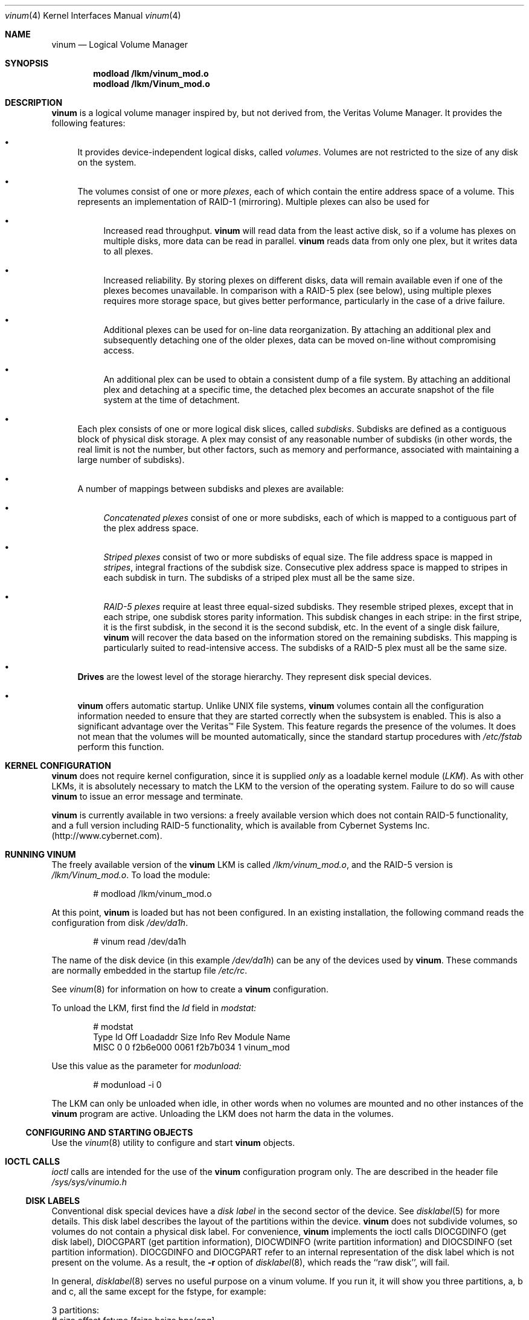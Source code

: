 .\"  Hey, Emacs, edit this file in -*- nroff-fill -*- mode
.\"	$NetBSD: ccd.4,v 1.5 1995/10/09 06:09:09 thorpej Exp $
.\"-
.\" Copyright (c) 1997, 1998
.\"	Nan Yang Computer Services Limited.  All rights reserved.
.\"
.\"  This software is distributed under the so-called ``Berkeley
.\"  License'':
.\"
.\" Redistribution and use in source and binary forms, with or without
.\" modification, are permitted provided that the following conditions
.\" are met:
.\" 1. Redistributions of source code must retain the above copyright
.\"    notice, this list of conditions and the following disclaimer.
.\" 2. Redistributions in binary form must reproduce the above copyright
.\"    notice, this list of conditions and the following disclaimer in the
.\"    documentation and/or other materials provided with the distribution.
.\" 3. All advertising materials mentioning features or use of this software
.\"    must display the following acknowledgement:
.\"	This product includes software developed by Nan Yang Computer
.\"      Services Limited.
.\" 4. Neither the name of the Company nor the names of its contributors
.\"    may be used to endorse or promote products derived from this software
.\"    without specific prior written permission.
.\"  
.\" This software is provided ``as is'', and any express or implied
.\" warranties, including, but not limited to, the implied warranties of
.\" merchantability and fitness for a particular purpose are disclaimed.
.\" In no event shall the company or contributors be liable for any
.\" direct, indirect, incidental, special, exemplary, or consequential
.\" damages (including, but not limited to, procurement of substitute
.\" goods or services; loss of use, data, or profits; or business
.\" interruption) however caused and on any theory of liability, whether
.\" in contract, strict liability, or tort (including negligence or
.\" otherwise) arising in any way out of the use of this software, even if
.\" advised of the possibility of such damage.
.\"
.\" $Id: vinum.4,v 1.7 1998/11/05 01:28:56 grog Exp grog $
.\"
.Dd 22 July 1998
.Dt vinum 4
.Os FreeBSD
.Sh NAME
.Nm vinum
.Nd Logical Volume Manager
.Sh SYNOPSIS
.Cd "modload /lkm/vinum_mod.o"
.Cd "modload /lkm/Vinum_mod.o"
.Sh DESCRIPTION
.Nm
is a logical volume manager inspired by, but not derived from, the Veritas
Volume Manager.  It provides the following features:
.Bl -bullet
.It
It provides device-independent logical disks, called \fIvolumes\fP.  Volumes are
not restricted to the size of any disk on the system.
.It
The volumes consist of one or more \fIplexes\fP, each of which contain the
entire address space of a volume.  This represents an implementation of RAID-1
(mirroring).  Multiple plexes can also be used for
.\" XXX What about sparse plexes?  Do we want them?
.if t .sp
.Bl -bullet
.It
Increased read throughput.
.Nm
will read data from the least active disk, so if a volume has plexes on multiple
disks, more data can be read in parallel.
.Nm
reads data from only one plex, but it writes data to all plexes.
.It
Increased reliability.  By storing plexes on different disks, data will remain
available even if one of the plexes becomes unavailable.  In comparison with a
RAID-5 plex (see below), using multiple plexes requires more storage space, but
gives better performance, particularly in the case of a drive failure.
.It
Additional plexes can be used for on-line data reorganization.  By attaching an
additional plex and subsequently detaching one of the older plexes, data can be
moved on-line without compromising access.
.It
An additional plex can be used to obtain a consistent dump of a file system.  By
attaching an additional plex and detaching at a specific time, the detached plex
becomes an accurate snapshot of the file system at the time of detachment.
.\" Make sure to flush!
.El
.It
Each plex consists of one or more logical disk slices, called \fIsubdisks\fP.
Subdisks are defined as a contiguous block of physical disk storage.  A plex may
consist of any reasonable number of subdisks (in other words, the real limit is
not the number, but other factors, such as memory and performance, associated
with maintaining a large number of subdisks).
.It
A number of mappings between subdisks and plexes are available:
.Bl -bullet
.It
\fIConcatenated plexes\fP\| consist of one or more subdisks, each of which
is mapped to a contiguous part of the plex address space.
.It
\fIStriped plexes\fP\| consist of two or more subdisks of equal size.  The file
address space is mapped in \fIstripes\fP, integral fractions of the subdisk
size.  Consecutive plex address space is mapped to stripes in each subdisk in
.if n turn.
.if t \{\
turn:
.PS
move right 2i
down
SD0: box
SD1: box
SD2: box

"plex 0" at SD0.n+(0,.2)
"subdisk 0" rjust at SD0.w-(.2,0)
"subdisk 1" rjust at SD1.w-(.2,0)
"subdisk 2" rjust at SD2.w-(.2,0)
.PE
.\}
The subdisks of a striped plex must all be the same size.
.It
\fIRAID-5 plexes\fP\| require at least three equal-sized subdisks.  They
resemble striped plexes, except that in each stripe, one subdisk stores parity
information.  This subdisk changes in each stripe: in the first stripe, it is the
first subdisk, in the second it is the second subdisk, etc.  In the event of a
single disk failure,
.Nm
will recover the data based on the information stored on the remaining subdisks.
This mapping is particularly suited to read-intensive access.  The subdisks of a
RAID-5 plex must all be the same size.
.\" Make sure to flush!
.El
.It
.Nm Drives
are the lowest level of the storage hierarchy.  They represent disk special
devices.
.It
.Nm
offers automatic startup.  Unlike UNIX file systems,
.Nm
volumes contain all the configuration information needed to ensure that they are
started correctly when the subsystem is enabled.  This is also a significant
advantage over the Veritas\(tm File System.  This feature regards the presence
of the volumes.  It does not mean that the volumes will be mounted
automatically, since the standard startup procedures with
.Pa /etc/fstab 
perform this function.
.El
.Sh KERNEL CONFIGURATION
.Nm
does not require kernel configuration, since it is supplied \fIonly\fP\| as a
loadable kernel module (\fILKM\fP\|).  As with other LKMs, it is absolutely
necessary to match the LKM to the version of the operating system.  Failure to
do so will cause
.Nm
to issue an error message and terminate.
.Pp
.Nm
is currently available in two versions: a freely available version which does
not contain RAID-5 functionality, and a full version including RAID-5
functionality, which is available from Cybernet Systems
Inc. (http://www.cybernet.com\fR).
.Sh RUNNING VINUM
The freely available version of the
.Nm
LKM is called 
.Pa /lkm/vinum_mod.o ,
and the RAID-5 version is
.Pa /lkm/Vinum_mod.o .
To load the module:
.Bd -unfilled -offset indent
# modload /lkm/vinum_mod.o
.Ed
.Pp
At this point, 
.Nm
is loaded but has not been configured.  In an existing installation, the
following command reads the configuration from disk
.Ar /dev/da1h .
.Bd -unfilled -offset indent
# vinum read /dev/da1h
.Ed
.sp
The name of the disk device (in this example
.Ar /dev/da1h )
can be any of the devices used by
.Nm vinum .
These commands are normally embedded in the startup file
.Pa /etc/rc .
.Pp
See
.Xr vinum 8
for information on how to create a
.Nm
configuration.
.Pp
To unload the LKM, first find the
.Ar Id
field in 
.Pa modstat:
.Bd -unfilled -offset indent
# modstat
Type     Id Off Loadaddr Size Info     Rev Module Name
MISC      0   0 f2b6e000 0061 f2b7b034   1 vinum_mod
.Ed
.Pp
Use this value as the parameter for
.Pa modunload:
.Bd -unfilled -offset indent
# modunload -i 0
.Ed
.Pp
The LKM can only be unloaded when idle, in other words when no volumes are
mounted and no other instances of the
.Nm
program are active.  Unloading the LKM does not harm the data in the volumes.
.Ss CONFIGURING AND STARTING OBJECTS
Use the
.Xr vinum 8
utility to configure and start
.Nm 
objects.
.Sh IOCTL CALLS
.Pa ioctl
calls are intended for the use of the
.Nm
configuration program only.  The are described in the header file
.Pa /sys/sys/vinumio.h
.Ss DISK LABELS
Conventional disk special devices have a
.Em disk label
in the second sector of the device.  See
.Xr disklabel 5
for more details.  This disk label describes the layout of the partitions within
the device.
.Nm
does not subdivide volumes, so volumes do not contain a physical disk label.
For convenience,
.Nm
implements the ioctl calls DIOCGDINFO (get disk label), DIOCGPART (get partition
information), DIOCWDINFO (write partition information) and DIOCSDINFO (set
partition information).  DIOCGDINFO and DIOCGPART refer to an internal
representation of the disk label which is not present on the volume.  As a
result, the
.Fl r
option of
.Xr disklabel 8 ,
which reads the ``raw disk'', will fail.
.Pp
In general, 
.Xr disklabel 8
serves no useful purpose on a vinum volume.  If you run it, it will show you
three partitions, a, b and c, all the same except for the fstype, for example:
.Bd -unfilled -offset
3 partitions:
#        size   offset    fstype   [fsize bsize bps/cpg]
  a:     2048        0    4.2BSD     1024  8192     0   # (Cyl.    0 - 0)
  b:     2048        0      swap                        # (Cyl.    0 - 0)
  c:     2048        0    unused        0     0         # (Cyl.    0 - 0)
.Ed
.Pp
.Nm
ignores the DIOCWDINFO and DIOCSDINFO ioctls, since there is nothing to change.
As a result, any attempt to modify the disk label will be silently ignored.
.Sh MAKING FILE SYSTEMS
Since
.Nm
volumes do not contain partitions, the names do not need to conform to the
standard rules for naming disk partitions.  For a physical disk partition, the
last letter of the device name specifies the partition identifier (a to h).
.Nm
volumes need not conform to this convention, but if they do not,
.Nm newfs
will complain that it cannot determine the partition.  To solve this problem,
use the
.Fl v
flag to
.Nm newfs .
.Sh OBJECT NAMING
.Nm
assigns default names to plexes and subdisks, although they may be overridden.
We do not recommend overriding the default names.  Experience with the
.if t Veritas\(tm
.if n Veritas(tm)
volume manager, which allows arbitary naming of objects, has shown that this
flexibility does not bring a significant advantage, and it can cause confusion.
.sp
Names may contain any non-blank character, but it is recommended to restrict
them to letters, digits and the underscore characters.  The names of volumes,
plexes and subdisks may be up to 64 characters long, and the names of drives may
up to 32 characters long.  When choosing volume and plex names, bear in mind
that automatically generated plex and subvolume names are longer than the
name from which they are derived.
.Bl -bullet 
.It
When
.Nm vinum(8)
creates or deletes objects, it creates a directory
.Ar /dev/vinum ,
in which it makes device entries for each volume it finds.  It also creates 
subdirectories,
.Ar /dev/vinum/plex
and 
.Ar /dev/vinum/sd ,
in which it stores device entries for the plexes and subdisks.  In addition, it
creates two more directories,
.Ar /dev/vinum/vol
and
.Ar /dev/vinum/drive ,
in which it stores hierarchical information for volumes and drives.
.It
Unlike 
.Nm UNIX
drives,
.Nm
volumes are not subdivided into partitions, and thus do not contain a disk
label.  Unfortunately, this confuses a number of utilities, notably
.Nm newfs ,
which normally tries to interpret the last letter of a
.Nm
volume name as a partition identifier.  If you use a volume name which does not
end in the letters
.Ar a
to
.Ar c ,
you must use the
.Fl v 
flag to
.Nm newfs
in order to tell it to ignore this convention.
.\"
.It 
Plexes do not need to be assigned explicit names.  By default, a plex name is
the name of the volume followed by the letters \f(CW.p\fR and the number of the
plex.  For example, the plexes of volume
.Ar vol3
are called
.Ar vol3.p0 ,
.Ar vol3.p1
and so on.  These names can be overridden, but it is not recommended.
.br
.It
Like plexes, subdisks are assigned names automatically, and explicit naming is
discouraged.  A subdisk name is the name of the plex followed by the letters
\f(CW.s\fR and a number identifying the subdisk.  For example, the subdisks of
plex
.Ar vol3.p0
are called
.Ar vol3.p0.s0 ,
.Ar vol3.p0.s1
and so on.
.br
.It
By contrast, 
.Nm drives
must be named.  This makes it possible to move a drive to a different location
and still recognize it automatically.  Drive names may be up to 32 characters
long.
.El
.Pp
EXAMPLE
.Pp
Assume the 
.Nm
objects described in the section CONFIGURATION FILE in
.Xr vinum 8 .
The directory
.Ar /dev/vinum
looks like:
.Bd -unfilled -offset indent
# ls -lR /dev/vinum/ /dev/rvinum
total 5
brwxr-xr--  1 root  wheel   25,   2 Mar 30 16:08 concat
brwx------  1 root  wheel   25, 0x40000000 Mar 30 16:08 control
drwxrwxrwx  2 root  wheel       512 Mar 30 16:08 drive
drwxrwxrwx  2 root  wheel       512 Mar 30 16:08 plex
drwxrwxrwx  2 root  wheel       512 Mar 30 16:08 rvol
drwxrwxrwx  2 root  wheel       512 Mar 30 16:08 sd
brwxr-xr--  1 root  wheel   25,   3 Mar 30 16:08 strcon
brwxr-xr--  1 root  wheel   25,   1 Mar 30 16:08 stripe
brwxr-xr--  1 root  wheel   25,   0 Mar 30 16:08 tinyvol
drwxrwxrwx  7 root  wheel       512 Mar 30 16:08 vol
brwxr-xr--  1 root  wheel   25,   4 Mar 30 16:08 vol5

/dev/vinum/drive:
total 0
brw-r-----  1 root  operator    4,  15 Oct 21 16:51 drive2
brw-r-----  1 root  operator    4,  31 Oct 21 16:51 drive4

/dev/vinum/plex:
total 0
brwxr-xr--  1 root  wheel   25, 0x10000002 Mar 30 16:08 concat.p0
brwxr-xr--  1 root  wheel   25, 0x10010002 Mar 30 16:08 concat.p1
brwxr-xr--  1 root  wheel   25, 0x10000003 Mar 30 16:08 strcon.p0
brwxr-xr--  1 root  wheel   25, 0x10010003 Mar 30 16:08 strcon.p1
brwxr-xr--  1 root  wheel   25, 0x10000001 Mar 30 16:08 stripe.p0
brwxr-xr--  1 root  wheel   25, 0x10000000 Mar 30 16:08 tinyvol.p0
brwxr-xr--  1 root  wheel   25, 0x10000004 Mar 30 16:08 vol5.p0
brwxr-xr--  1 root  wheel   25, 0x10010004 Mar 30 16:08 vol5.p1

/dev/vinum/rvol:
total 0
crwxr-xr--  1 root  wheel   91,   2 Mar 30 16:08 concat
crwxr-xr--  1 root  wheel   91,   3 Mar 30 16:08 strcon
crwxr-xr--  1 root  wheel   91,   1 Mar 30 16:08 stripe
crwxr-xr--  1 root  wheel   91,   0 Mar 30 16:08 tinyvol
crwxr-xr--  1 root  wheel   91,   4 Mar 30 16:08 vol5

/dev/vinum/sd:
total 0
brwxr-xr--  1 root  wheel   25, 0x20000002 Mar 30 16:08 concat.p0.s0
brwxr-xr--  1 root  wheel   25, 0x20100002 Mar 30 16:08 concat.p0.s1
brwxr-xr--  1 root  wheel   25, 0x20010002 Mar 30 16:08 concat.p1.s0
brwxr-xr--  1 root  wheel   25, 0x20000003 Mar 30 16:08 strcon.p0.s0
brwxr-xr--  1 root  wheel   25, 0x20100003 Mar 30 16:08 strcon.p0.s1
brwxr-xr--  1 root  wheel   25, 0x20010003 Mar 30 16:08 strcon.p1.s0
brwxr-xr--  1 root  wheel   25, 0x20110003 Mar 30 16:08 strcon.p1.s1
brwxr-xr--  1 root  wheel   25, 0x20000001 Mar 30 16:08 stripe.p0.s0
brwxr-xr--  1 root  wheel   25, 0x20100001 Mar 30 16:08 stripe.p0.s1
brwxr-xr--  1 root  wheel   25, 0x20000000 Mar 30 16:08 tinyvol.p0.s0
brwxr-xr--  1 root  wheel   25, 0x20100000 Mar 30 16:08 tinyvol.p0.s1
brwxr-xr--  1 root  wheel   25, 0x20000004 Mar 30 16:08 vol5.p0.s0
brwxr-xr--  1 root  wheel   25, 0x20100004 Mar 30 16:08 vol5.p0.s1
brwxr-xr--  1 root  wheel   25, 0x20010004 Mar 30 16:08 vol5.p1.s0
brwxr-xr--  1 root  wheel   25, 0x20110004 Mar 30 16:08 vol5.p1.s1

/dev/vinum/vol:
total 5
brwxr-xr--  1 root  wheel   25,   2 Mar 30 16:08 concat
drwxr-xr-x  4 root  wheel       512 Mar 30 16:08 concat.plex
brwxr-xr--  1 root  wheel   25,   3 Mar 30 16:08 strcon
drwxr-xr-x  4 root  wheel       512 Mar 30 16:08 strcon.plex
brwxr-xr--  1 root  wheel   25,   1 Mar 30 16:08 stripe
drwxr-xr-x  3 root  wheel       512 Mar 30 16:08 stripe.plex
brwxr-xr--  1 root  wheel   25,   0 Mar 30 16:08 tinyvol
drwxr-xr-x  3 root  wheel       512 Mar 30 16:08 tinyvol.plex
brwxr-xr--  1 root  wheel   25,   4 Mar 30 16:08 vol5
drwxr-xr-x  4 root  wheel       512 Mar 30 16:08 vol5.plex

/dev/vinum/vol/concat.plex:
total 2
brwxr-xr--  1 root  wheel   25, 0x10000002 Mar 30 16:08 concat.p0
drwxr-xr-x  2 root  wheel       512 Mar 30 16:08 concat.p0.sd
brwxr-xr--  1 root  wheel   25, 0x10010002 Mar 30 16:08 concat.p1
drwxr-xr-x  2 root  wheel       512 Mar 30 16:08 concat.p1.sd

/dev/vinum/vol/concat.plex/concat.p0.sd:
total 0
brwxr-xr--  1 root  wheel   25, 0x20000002 Mar 30 16:08 concat.p0.s0
brwxr-xr--  1 root  wheel   25, 0x20100002 Mar 30 16:08 concat.p0.s1

/dev/vinum/vol/concat.plex/concat.p1.sd:
total 0
brwxr-xr--  1 root  wheel   25, 0x20010002 Mar 30 16:08 concat.p1.s0

/dev/vinum/vol/strcon.plex:
total 2
brwxr-xr--  1 root  wheel   25, 0x10000003 Mar 30 16:08 strcon.p0
drwxr-xr-x  2 root  wheel       512 Mar 30 16:08 strcon.p0.sd
brwxr-xr--  1 root  wheel   25, 0x10010003 Mar 30 16:08 strcon.p1
drwxr-xr-x  2 root  wheel       512 Mar 30 16:08 strcon.p1.sd

/dev/vinum/vol/strcon.plex/strcon.p0.sd:
total 0
brwxr-xr--  1 root  wheel   25, 0x20000003 Mar 30 16:08 strcon.p0.s0
brwxr-xr--  1 root  wheel   25, 0x20100003 Mar 30 16:08 strcon.p0.s1

/dev/vinum/vol/strcon.plex/strcon.p1.sd:
total 0
brwxr-xr--  1 root  wheel   25, 0x20010003 Mar 30 16:08 strcon.p1.s0
brwxr-xr--  1 root  wheel   25, 0x20110003 Mar 30 16:08 strcon.p1.s1

/dev/vinum/vol/stripe.plex:
total 1
brwxr-xr--  1 root  wheel   25, 0x10000001 Mar 30 16:08 stripe.p0
drwxr-xr-x  2 root  wheel       512 Mar 30 16:08 stripe.p0.sd

/dev/vinum/vol/stripe.plex/stripe.p0.sd:
total 0
brwxr-xr--  1 root  wheel   25, 0x20000001 Mar 30 16:08 stripe.p0.s0
brwxr-xr--  1 root  wheel   25, 0x20100001 Mar 30 16:08 stripe.p0.s1

/dev/vinum/vol/tinyvol.plex:
total 1
brwxr-xr--  1 root  wheel   25, 0x10000000 Mar 30 16:08 tinyvol.p0
drwxr-xr-x  2 root  wheel       512 Mar 30 16:08 tinyvol.p0.sd

/dev/vinum/vol/tinyvol.plex/tinyvol.p0.sd:
total 0
brwxr-xr--  1 root  wheel   25, 0x20000000 Mar 30 16:08 tinyvol.p0.s0
brwxr-xr--  1 root  wheel   25, 0x20100000 Mar 30 16:08 tinyvol.p0.s1

/dev/vinum/vol/vol5.plex:
total 2
brwxr-xr--  1 root  wheel   25, 0x10000004 Mar 30 16:08 vol5.p0
drwxr-xr-x  2 root  wheel       512 Mar 30 16:08 vol5.p0.sd
brwxr-xr--  1 root  wheel   25, 0x10010004 Mar 30 16:08 vol5.p1
drwxr-xr-x  2 root  wheel       512 Mar 30 16:08 vol5.p1.sd

/dev/vinum/vol/vol5.plex/vol5.p0.sd:
total 0
brwxr-xr--  1 root  wheel   25, 0x20000004 Mar 30 16:08 vol5.p0.s0
brwxr-xr--  1 root  wheel   25, 0x20100004 Mar 30 16:08 vol5.p0.s1

/dev/vinum/vol/vol5.plex/vol5.p1.sd:
total 0
brwxr-xr--  1 root  wheel   25, 0x20010004 Mar 30 16:08 vol5.p1.s0
brwxr-xr--  1 root  wheel   25, 0x20110004 Mar 30 16:08 vol5.p1.s1

/dev/rvinum:
crwxr-xr--  1 root  wheel   91,   2 Mar 30 16:08 rconcat
crwxr-xr--  1 root  wheel   91,   3 Mar 30 16:08 rstrcon
crwxr-xr--  1 root  wheel   91,   1 Mar 30 16:08 rstripe
crwxr-xr--  1 root  wheel   91,   0 Mar 30 16:08 rtinyvol
crwxr-xr--  1 root  wheel   91,   4 Mar 30 16:08 rvol5
.Ed
.Pp
In the case of unattached plexes and subdisks, the naming is reversed.  Subdisks
are named after the disk on which they are located, and plexes are named after
the subdisk.  
.\" XXX
.Nm This mapping is still to be determined.
.Ss OBJECT STATES
.Pp
Each
.Nm
object has a \fIstate\fR associated with it. 
.Nm
uses this state to determine the handling of the object.
.Pp
.Ss VOLUME STATES
Volumes may have the following states:
.sp
.ne 1i
.TB "Volume states"
.TS H
box,center,tab(#) ;
lfCWp9 | lw65 .
State#Meaning
=
.TH N
volume_unallocated#T{
present but unused.  This will not normally be seen from a user perspective.
T}
volume_uninit#T{
In the process of being created.
T}
volume_down#T{
The volume is inaccessible.
T}
volume_up#T{
The volume is up and functional, but not all plexes may be available.
T}

.TE
.TS H
box,center,tab(#) ;
lfCWp9 | lw65 .
State#Meaning
=
.TH N
volume_unallocated#T{
present but unused.  This will not normally be seen from a user perspective.
T}
.if t .sp .4v
.if n .sp 1
volume_uninit#T{
In the process of being created.
T}
.if t .sp .4v
.if n .sp 1
volume_down#T{
The volume is inaccessible.
T}
.if t .sp .4v
.if n .sp 1
volume_up#T{
The volume is up and functional, but not all plexes may be available.
T}
.if t .sp .4v
.if n .sp 1
.TE
.sp 2v
.Ss "PLEX STATES"
Plexes may have the following states:
.sp
.ne 1i
.TB "Plex states"
.TS H
box,center,tab(#) ;
lfCWp9 | lw65 .
State#Meaning
=
.TH N
plex_unallocated#T{
An empty entry, not a plex at all.
T}
.if t .sp .4v
.if n .sp 1
plex_checkup#T{
Temporary state: check subordinate subdisks to decide which state we can take.
The options are plex_error (no subdisks), plex_corrupted (not all subdisks, and
we were down), plex_degraded (not all subdisks, and we were up), plex_up (all
subdisks)
T}
.if t .sp .4v
.if n .sp 1
plex_checkdown#T{
Temporary state: check our previous state to decide whether we should go to down
or error state.
T}
.if t .sp .4v
.if n .sp 1
plex_uninit#T{
A plex entry which has not been created completely.  Some fields may be empty.
T}
.if t .sp .4v
.if n .sp 1
plex_init#T{
All fields are correct, and the disk has been
updated, but there is no data on the disk.
T}
.if t .sp .4v
.if n .sp 1
plex_error#T{
A plex which has gone completely down because of I/O errors.
T}
.if t .sp .4v
.if n .sp 1
plex_down#T{
A plex which has been taken down by the
administrator.
T}
.if t .sp .4v
.if n .sp 1
#T{
The remaining states represent plexes which are
at least partially up.  Keep these separate so that
they can be checked more easily.
T}
.if t .sp .4v
.if n .sp 1
plex_corrupted#T{
A plex entry which is at least partially up.  Not all subdisks are available,
and an inconsistency has occurred.  If no other plex is uncorrupted, the volume
is no longer consistent.
T}
.if t .sp .4v
.if n .sp 1
plex_degraded#T{
A plex entry which is at least partially up.  Not all subdisks are available,
but so far no inconsistency has occurred (this will change with the first write
to the address space occupied by a defective subdisk).  This state includes the
condition where a subdisk is being copied.
T}
.if t .sp .4v
.if n .sp 1
plex_flaky#T{
A plex which is really up, but which has a reborn subdisk which we don't
completely trust, and which we don't want to read if we can avoid it
T}
.if t .sp .4v
.if n .sp 1
plex_up#T{
A plex entry which is completely up.  All subdisks
are up.
T}
.if t .sp .4v
.if n .sp 1
.TE
.sp 2v
.Ss "SUBDISK STATES"
Subdisks can have the following states:
.sp
.ne 1i
.TB "Subdisk states"
.TS H
box,center,tab(#) ;
lfCWp9 | lw65 .
State#Meaning
=
.TH N
sd_unallocated#T{
An empty entry, not a subdisk at all.
T}
.if t .sp .4v
.if n .sp 1
sd_uninit#T{
A subdisk entry which has not been created
completely.  Some fields may be empty.
T}
.if t .sp .4v
.if n .sp 1
sd_init#T{
A subdisk entry which has been created completely.
All fields are correct, but the disk hasn't
been updated.
T}
.if t .sp .4v
.if n .sp 1
sd_empty#T{
A subdisk entry which has been created completely.
All fields are correct, and the disk has been
updated, but there is no data on the disk.
T}
.if t .sp .4v
.if n .sp 1
sd_obsolete#T{
A subdisk entry which has been created completely.
All fields are correct, the disk has been updated,
and the data was valid, but since then the drive
has gone down, and as a result updates have been
missed.
T}
.if t .sp .4v
.if n .sp 1
sd_stale#T{
A subdisk entry which has been created completely.
All fields are correct, the disk has been updated,
and the data was valid, but since then the drive
has gone down, updates have been lost, and then
the drive came up again.
T}
.if t .sp .4v
.if n .sp 1
#T{
The following states represent valid, inaccessible data
T}
.if t .sp .4v
.if n .sp 1
sd_crashed#T{
A subdisk entry which has been created completely.
All fields are correct, the disk has been updated,
and the data was valid, but since then the drive
has gone down.   No attempt has been made to write
to the subdisk since the crash.
T}
.if t .sp .4v
.if n .sp 1
sd_down#T{
A subdisk entry which was up, which contained
valid data, and which was taken down by the
administrator.  The data is valid.
T}
.if t .sp .4v
.if n .sp 1
sd_reborn#T{
A subdisk entry which has been created completely.
All fields are correct, the disk has been updated,
and the data was valid, but since then the drive
has gone down and up again.  No updates were lost,
but it is possible that the subdisk has been
damaged.  We won't read from this subdisk if we
have a choice.
T}
.if t .sp .4v
.if n .sp 1
sd_up#T{
A subdisk entry which has been created completely.
All fields are correct, the disk has been updated,
and the data is valid.
T}
.if t .sp .4v
.if n .sp 1
.TE
.sp 2v
.Ss "DRIVE STATES"
Drives can have the following states:
.sp
.ne 1i
.TB "Drive states"
.TS H
box,center,tab(#) ;
lfCWp9 | lw65 .
State#Meaning
=
.TH N
drive_unallocated#T{
Unused entry.
T}
.if t .sp .4v
.if n .sp 1
drive_uninit#T{
just mentioned in some other config entry.
T}
.if t .sp .4v
.if n .sp 1
drive_down#T{
not accessible
T}
.if t .sp .4v
.if n .sp 1
drive_coming_up#T{
in the process of being brought up
T}
.if t .sp .4v
.if n .sp 1
drive_up#up and running
.TE
.sp 2v
.Sh BUGS AND OMISSIONS
Many.  
.Nm vinum
is currently in beta test.  Please report any bugs not in the list below to
.Ar <grog@lemis.com> .
.sp
The following functions are known to be deficient or not implemented:
.Bl -bullet
.It
It is necessary to initialize RAID-5 plexes.  Failure to do so will not impede
normal operation, but it will cause complete corruption if one of the disks
should fail.  I don't know any good way to enforce this initialization (or the
even slower alternative of rebuilding the parity blocks).  If anybody has a good
idea, I'd be grateful for input.
.It
Detection of differences between the version of the kernel and the LKM is not
yet implemented.
.El
.Sh AUTHOR
Greg Lehey
.Pa <grog@lemis.com> .
.Sh HISTORY
.Nm vinum
first appeared in FreeBSD 3.0.
.Sh SEE ALSO
.Xr vinum 8 ,
.Xr disklabel 5 ,
.Xr disklabel 8 .

